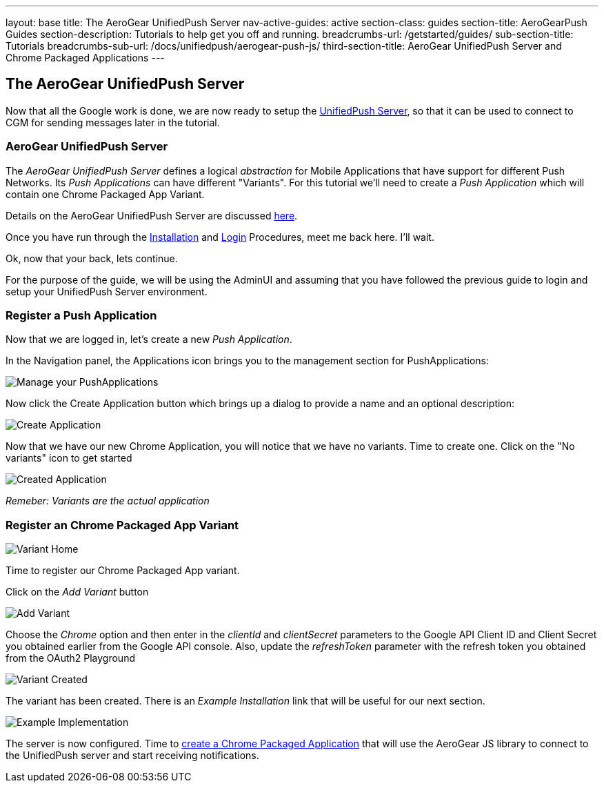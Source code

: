 ---
layout: base
title: The AeroGear UnifiedPush Server
nav-active-guides: active
section-class: guides
section-title: AeroGearPush Guides
section-description: Tutorials to help get you off and running.
breadcrumbs-url: /getstarted/guides/
sub-section-title: Tutorials
breadcrumbs-sub-url: /docs/unifiedpush/aerogear-push-js/
third-section-title: AeroGear UnifiedPush Server and Chrome Packaged Applications
---


The AeroGear UnifiedPush Server
-------------------------------

Now that all the Google work is done, we are now ready to setup the link:https://github.com/aerogear/aerogear-unified-push-server[UnifiedPush Server], so that it can be used to connect to CGM for sending messages later in the tutorial.

AeroGear UnifiedPush Server
~~~~~~~~~~~~~~~~~~~~~~~~~~~~

The _AeroGear UnifiedPush Server_ defines a logical _abstraction_ for Mobile Applications that have support for different Push Networks. Its _Push Applications_ can have different "Variants". For this tutorial we'll need to create a _Push Application_ which will contain one Chrome Packaged App Variant.

Details on the AeroGear UnifiedPush Server are discussed link:../../ups_userguide/[here].

Once you have run through the link:../../ups_userguide/server-installation[Installation] and link:../../ups_userguide/admin-ui/#_login_and_landing_page[Login] Procedures, meet me back here.  I'll wait.

Ok, now that your back, lets continue.

For the purpose of the guide, we will be using the AdminUI and assuming that you have followed the previous guide to login and setup your UnifiedPush Server environment.

=== Register a Push Application

Now that we are logged in, let's create a new _Push Application_.

In the Navigation panel, the +Applications+ icon brings you to the management section for PushApplications:

image::../../unifiedpush/ups_userguide/img/applications_start.png[Manage your PushApplications]

Now click the +Create Application+ button which brings up a dialog to provide a name and an optional description:

image::./img/application_create.png[Create Application]

Now that we have our new Chrome Application, you will notice that we have no variants.  Time to create one.  Click on the "No variants" icon to get started

image::./img/application_created.png[Created Application]

_Remeber: Variants are the actual application_

=== Register an Chrome Packaged App Variant

image::./img/variant_home.png[Variant Home]

Time to register our Chrome Packaged App variant.

Click on the _Add Variant_ button

image::./img/add_variant.png[Add Variant]

Choose the _Chrome_ option and then enter in the _clientId_ and _clientSecret_ parameters to the Google API Client ID and Client Secret you obtained earlier from the Google API console.  Also, update the _refreshToken_ parameter with the refresh token you obtained from the OAuth2 Playground

image::./img/variant_created.png[Variant Created]

The variant has been created.  There is an _Example Installation_ link that will be useful for our next section.

image::./img/example_impl.png[Example Implementation]

The server is now configured. Time to link:../chrome-app[create a Chrome Packaged Application] that will use the AeroGear JS library to connect to the UnifiedPush server and start receiving notifications.
